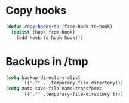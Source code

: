 * Copy hooks
  #+BEGIN_SRC emacs-lisp
    (defun copy-hooks-to (from-hook to-hook)
      (dolist (hook from-hook)
        (add-hook to-hook hook)))
  #+END_SRC
* Backups in /tmp
  #+BEGIN_SRC emacs-lisp
    (setq backup-directory-alist
          `((".*" . ,temporary-file-directory)))
    (setq auto-save-file-name-transforms
          `((".*" ,temporary-file-directory t)))
  #+END_SRC

